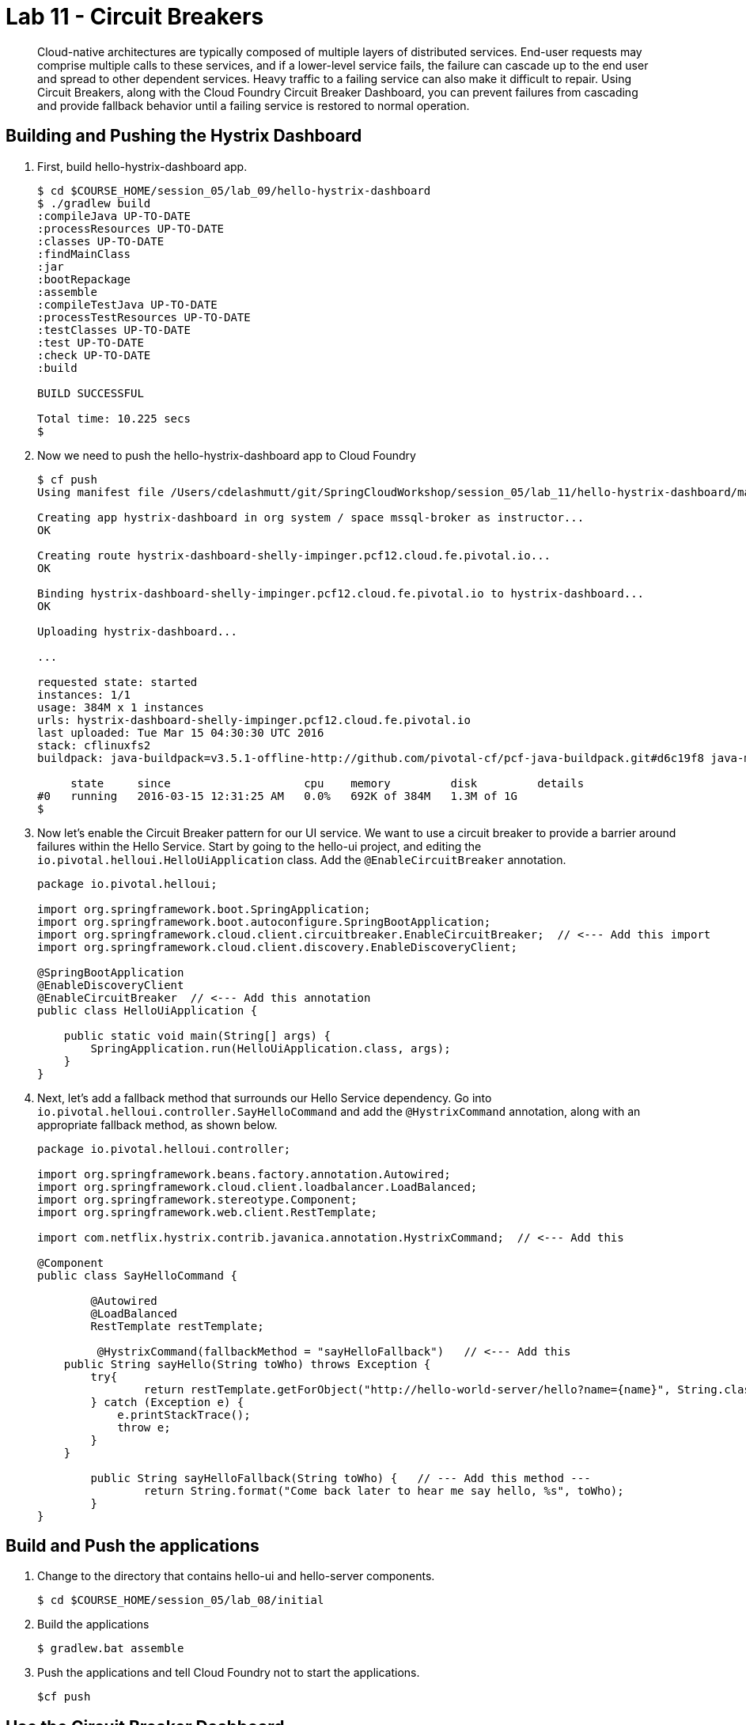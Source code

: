 :compat-mode:
= Lab 11 - Circuit Breakers

[abstract]
Cloud-native architectures are typically composed of multiple layers of distributed services. End-user requests may comprise multiple calls to these services, and if a lower-level service fails, the failure can cascade up to the end user and spread to other dependent services. Heavy traffic to a failing service can also make it difficult to repair. Using Circuit Breakers, along with the Cloud Foundry Circuit Breaker Dashboard, you can prevent failures from cascading and provide fallback behavior until a failing service is restored to normal operation.
--

--

== Building and Pushing the Hystrix Dashboard

. First, build hello-hystrix-dashboard app.
+
----
$ cd $COURSE_HOME/session_05/lab_09/hello-hystrix-dashboard
$ ./gradlew build
:compileJava UP-TO-DATE
:processResources UP-TO-DATE
:classes UP-TO-DATE
:findMainClass
:jar
:bootRepackage
:assemble
:compileTestJava UP-TO-DATE
:processTestResources UP-TO-DATE
:testClasses UP-TO-DATE
:test UP-TO-DATE
:check UP-TO-DATE
:build

BUILD SUCCESSFUL

Total time: 10.225 secs
$ 
----
. Now we need to push the hello-hystrix-dashboard app to Cloud Foundry
+
----
$ cf push
Using manifest file /Users/cdelashmutt/git/SpringCloudWorkshop/session_05/lab_11/hello-hystrix-dashboard/manifest.yml

Creating app hystrix-dashboard in org system / space mssql-broker as instructor...
OK

Creating route hystrix-dashboard-shelly-impinger.pcf12.cloud.fe.pivotal.io...
OK

Binding hystrix-dashboard-shelly-impinger.pcf12.cloud.fe.pivotal.io to hystrix-dashboard...
OK

Uploading hystrix-dashboard...

...

requested state: started
instances: 1/1
usage: 384M x 1 instances
urls: hystrix-dashboard-shelly-impinger.pcf12.cloud.fe.pivotal.io
last uploaded: Tue Mar 15 04:30:30 UTC 2016
stack: cflinuxfs2
buildpack: java-buildpack=v3.5.1-offline-http://github.com/pivotal-cf/pcf-java-buildpack.git#d6c19f8 java-main open-jdk-like-jre=1.8.0_65 open-jdk-like-memory-calculator=2.0.1_RELEASE spring-auto-reconfiguration=1.10.0_RELEASE

     state     since                    cpu    memory         disk         details   
#0   running   2016-03-15 12:31:25 AM   0.0%   692K of 384M   1.3M of 1G      
$ 
----
+
. Now let's enable the Circuit Breaker pattern for our UI service.  We want to use a circuit breaker to provide a barrier around failures within the Hello Service.
Start by going to the hello-ui project, and editing the `io.pivotal.helloui.HelloUiApplication` class.  Add the `@EnableCircuitBreaker` annotation.
+
[source,java]
----
package io.pivotal.helloui;

import org.springframework.boot.SpringApplication;
import org.springframework.boot.autoconfigure.SpringBootApplication;
import org.springframework.cloud.client.circuitbreaker.EnableCircuitBreaker;  // <--- Add this import
import org.springframework.cloud.client.discovery.EnableDiscoveryClient;

@SpringBootApplication
@EnableDiscoveryClient
@EnableCircuitBreaker  // <--- Add this annotation
public class HelloUiApplication {

    public static void main(String[] args) {
        SpringApplication.run(HelloUiApplication.class, args);
    }
}
----
+
. Next, let's add a fallback method that surrounds our Hello Service dependency.  Go into `io.pivotal.helloui.controller.SayHelloCommand` and add the `@HystrixCommand` annotation, along with an appropriate fallback method, as shown below.
+
[source,java]
----
package io.pivotal.helloui.controller;

import org.springframework.beans.factory.annotation.Autowired;
import org.springframework.cloud.client.loadbalancer.LoadBalanced;
import org.springframework.stereotype.Component;
import org.springframework.web.client.RestTemplate;

import com.netflix.hystrix.contrib.javanica.annotation.HystrixCommand;  // <--- Add this

@Component
public class SayHelloCommand {

	@Autowired
	@LoadBalanced
	RestTemplate restTemplate;

	 @HystrixCommand(fallbackMethod = "sayHelloFallback")   // <--- Add this
    public String sayHello(String toWho) throws Exception {
        try{
        	return restTemplate.getForObject("http://hello-world-server/hello?name={name}", String.class, toWho);
        } catch (Exception e) {
            e.printStackTrace();
            throw e;
        }
    }

	public String sayHelloFallback(String toWho) {   // --- Add this method ---
		return String.format("Come back later to hear me say hello, %s", toWho);
	}
}
----

== Build and Push the applications

. Change to the directory that contains hello-ui and hello-server components.
+
----
$ cd $COURSE_HOME/session_05/lab_08/initial
----
+
.  Build the applications
+
----
$ gradlew.bat assemble
----
+
.  Push the applications and tell Cloud Foundry not to start the applications.
+
----
$cf push
----

== Use the Circuit Breaker Dashboard

. Open the Application Manager console in your browser.  Go to the org and space where you created the service instances and scroll down until you see the entry for the hystrix-dashboard app.
+
image::../../Common/images/lab11_no_scs_screenshot1.png[]
+
. Click the url link under the hystrix-dashboard app. 

. In the starting page, enter the url for your hello-ui application, using the http scheme, and the hystrix.stream resource like the example below:
+
image::../../Common/images/lab11_no_scs_screenshot2.png[]

. In another browser tab or window, open the Hello-UI app and add some text in the textbox.  You should see the execution counts change in the hystrix-dashboard app.
+
image::../../Common/images/lab11_no_scs_screenshot3.png[]

== Bonus
. Go to the Application Manager console and stop the Hello Server.

. Go to the Hello UI and enter some text for the Hello World Service.

. The Circuit Breaker Dashboard should show the Circuit Breaker has changed to "Open" and the error count is increasing.

. Start the Hello Server back up again.

. Go back to the Hello UI and see the service eventually comes back up again.